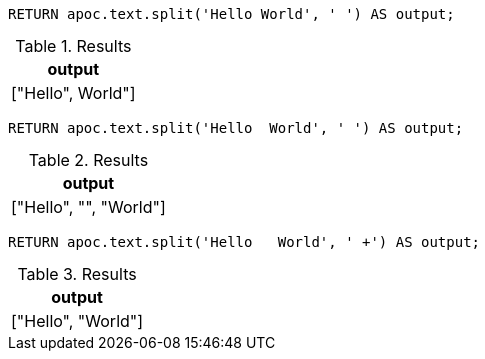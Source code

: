 [source,cypher]
----
RETURN apoc.text.split('Hello World', ' ') AS output;
----
.Results
[opts="header"]
|===
| output
| ["Hello", World"]
|===


[source,cypher]
----
RETURN apoc.text.split('Hello  World', ' ') AS output;
----
.Results
[opts="header"]
|===
| output
| ["Hello", "", "World"]
|===


[source,cypher]
----
RETURN apoc.text.split('Hello   World', ' +') AS output;
----
.Results
[opts="header"]
|===
| output
| ["Hello", "World"]
|===
